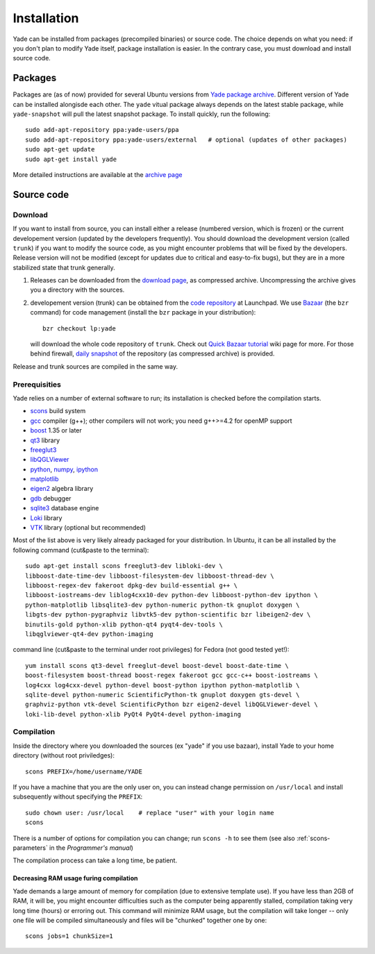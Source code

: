 ###############
Installation
###############

Yade can be installed from packages (precompiled binaries) or source code. The choice depends on what you need: if you don't plan to modify Yade itself, package installation is easier. In the contrary case, you must download and install source code.

Packages
----------

Packages are (as of now) provided for several Ubuntu versions from `Yade package archive <https://launchpad.net/~yade-users/+archive/ppa>`_. Different version of Yade can be installed alongisde each other. The ``yade`` vitual package always depends on the latest stable package, while ``yade-snapshot`` will pull the latest snapshot package. To install quickly, run the following::

	sudo add-apt-repository ppa:yade-users/ppa 
	sudo add-apt-repository ppa:yade-users/external   # optional (updates of other packages)
	sudo apt-get update
	sudo apt-get install yade

More detailed instructions are available at the `archive page <https://launchpad.net/~yade-users/+archive/ppa>`_

Source code
------------

Download
^^^^^^^^^^

If you want to install from source, you can install either a release (numbered version, which is frozen) or the current developement version (updated by the developers frequently). You should download the development version (called ``trunk``) if you want to modify the source code, as you might encounter problems that will be fixed by the developers. Release version will not be modified (except for updates due to critical and easy-to-fix bugs), but they are in a more stabilized state that trunk generally.

#. Releases can be downloaded from the `download page <https://launchpad.net/yade/+download>`_, as compressed archive. Uncompressing the archive gives you a directory with the sources.

#. developement version (trunk) can be obtained from the `code repository <https://code.launchpad.net/yade/>`_ at Launchpad. We use `Bazaar <http://www.bazaar-vcs.org>`_ (the ``bzr`` command) for code management (install the ``bzr`` package in your distribution)::

		bzr checkout lp:yade

   will download the whole code repository of ``trunk``. Check out `Quick Bazaar tutorial <https://yade-dem.org/wiki/Quick_Bazaar_tutorial>`_ wiki page for more. For those behind firewall, `daily snapshot <http://beta.arcig.cz/~eudoxos/yade/yade-trunk-latest.tar.bz2>`_ of the repository (as compressed archive) is provided.

Release and trunk sources are compiled in the same way.

Prerequisities
^^^^^^^^^^^^^^^

Yade relies on a number of external software to run; its installation is checked before the compilation starts. 

* `scons <http://www.scons.org>`_ build system
* `gcc <http://www.gcc.gnu.org>`_ compiler (g++); other compilers will not work; you need g++>=4.2 for openMP support
* `boost <http://www.boost.org/>`_ 1.35 or later
* `qt3 <http://www.qt.nokia.com>`_ library
* `freeglut3 <http://freeglut.sourceforge.net>`_
* `libQGLViewer <http://www.libqglviewer.com>`_
* `python <http://www.python.org>`_, `numpy <http://numpy.scipy.org>`_, `ipython <http://ipython.scipy.org>`_
* `matplotlib <http://matplotlib.sf.net>`_
* `eigen2 <http://eigen.tuxfamily.org>`_ algebra library
* `gdb <http://www.gnu.org/software/gdb>`_ debugger
* `sqlite3 <http://www.sqlite.org>`_ database engine
* `Loki <http://loki-lib.sf.net>`_ library
* `VTK <http://www.vtk.org/>`_ library (optional but recommended)

Most of the list above is very likely already packaged for your distribution. In Ubuntu, it can be all installed by the following command (cut&paste to the terminal)::

	sudo apt-get install scons freeglut3-dev libloki-dev \
	libboost-date-time-dev libboost-filesystem-dev libboost-thread-dev \
	libboost-regex-dev fakeroot dpkg-dev build-essential g++ \
	libboost-iostreams-dev liblog4cxx10-dev python-dev libboost-python-dev ipython \
	python-matplotlib libsqlite3-dev python-numeric python-tk gnuplot doxygen \
	libgts-dev python-pygraphviz libvtk5-dev python-scientific bzr libeigen2-dev \
	binutils-gold python-xlib python-qt4 pyqt4-dev-tools \
	libqglviewer-qt4-dev python-imaging

command line (cut&paste to the terminal under root privileges) for Fedora (not good tested yet!)::

	yum install scons qt3-devel freeglut-devel boost-devel boost-date-time \
	boost-filesystem boost-thread boost-regex fakeroot gcc gcc-c++ boost-iostreams \
	log4cxx log4cxx-devel python-devel boost-python ipython python-matplotlib \
	sqlite-devel python-numeric ScientificPython-tk gnuplot doxygen gts-devel \
	graphviz-python vtk-devel ScientificPython bzr eigen2-devel libQGLViewer-devel \
	loki-lib-devel python-xlib PyQt4 PyQt4-devel python-imaging


Compilation
^^^^^^^^^^^

Inside the directory where you downloaded the sources (ex "yade" if you use bazaar), install Yade to your home directory (without root priviledges)::

	scons PREFIX=/home/username/YADE

If you have a machine that you are the only user on, you can instead change permission on ``/usr/local`` and install subsequently without specifying the ``PREFIX``::

	sudo chown user: /usr/local    # replace "user" with your login name
	scons

There is a number of options for compilation you can change; run ``scons -h`` to see them (see also :ref:`scons-parameters` in the *Programmer's manual*)

The compilation process can take a long time, be patient.

Decreasing RAM usage furing compilation
"""""""""""""""""""""""""""""""""""""""""

Yade demands a large amount of memory for compilation (due to extensive template use). If you have less than 2GB of RAM, it will be, you might encounter difficulties such as the computer being apparently stalled, compilation taking very long time (hours) or erroring out. This command will minimize RAM usage, but the compilation will take longer -- only one file will be compiled simultaneously and files will be "chunked" together one by one::

	scons jobs=1 chunkSize=1
